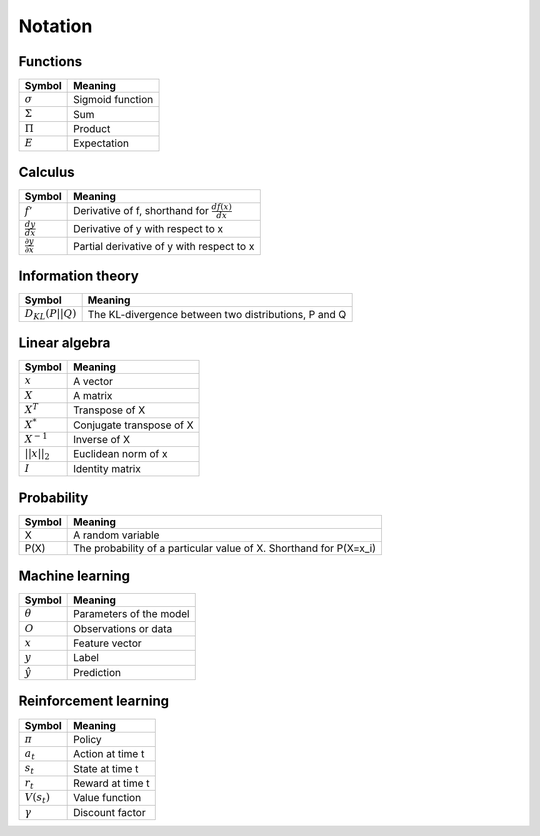 Notation
""""""""""

Functions
----------
=================  =============================
  Symbol             Meaning   
=================  =============================
:math:`\sigma`       Sigmoid function
:math:`\Sigma`       Sum
:math:`\Pi`          Product
:math:`E`           Expectation
=================  =============================

Calculus
--------
========================================  =================================================================
  Symbol                                     Meaning   
========================================  =================================================================
:math:`f'`                                   Derivative of f, shorthand for :math:`\frac{df(x)}{dx}`   
:math:`\frac{dy}{dx}`                        Derivative of y with respect to x
:math:`\frac{\partial y}{\partial x}`        Partial derivative of y with respect to x
========================================  =================================================================

Information theory
--------------
========================================  =================================================================
  Symbol                                     Meaning   
========================================  =================================================================
:math:`D_{KL}(P||Q)`                        The KL-divergence between two distributions, P and Q
========================================  =================================================================

Linear algebra
--------------
=================  =============================
  Symbol             Meaning   
=================  ============================= 
:math:`x`            A vector
:math:`X`            A matrix
:math:`X^T`         Transpose of X
:math:`X^*`         Conjugate transpose of X
:math:`X^{-1}`         Inverse of X
:math:`||x||_2`        Euclidean norm of x
:math:`I`            Identity matrix
=================  =============================

Probability
------------
========================================  =================================================================================
  Symbol                                     Meaning   
========================================  =================================================================================
X                                          A random variable  
P(X)                                        The probability of a particular value of X. Shorthand for P(X=x_i)
========================================  =================================================================================

Machine learning
-----------------
=================  =============================
  Symbol             Meaning   
=================  =============================
:math:`\theta`      Parameters of the model  
:math:`O`           Observations or data
:math:`x`           Feature vector
:math:`y`            Label
:math:`\hat{y}`      Prediction
=================  =============================

Reinforcement learning
------------------------
=================  =========================
  Symbol             Meaning   
=================  =========================
:math:`\pi`         Policy  
:math:`a_t`        Action at time t
:math:`s_t`        State at time t
:math:`r_t`        Reward at time t  
:math:`V(s_t)`     Value function
:math:`\gamma`     Discount factor
=================  =========================
